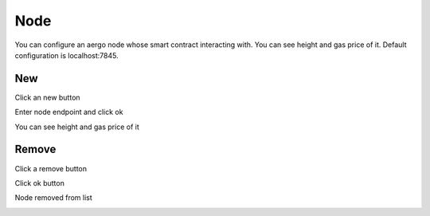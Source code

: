 Node
====

You can configure an aergo node whose smart contract interacting with. You can see height and gas price of it. Default configuration is localhost:7845.

New
---

Click an new button

.. image:: ../_static/img/new-node-1.png

Enter node endpoint and click ok

.. image:: ../_static/img/new-node-2.png

You can see height and gas price of it

.. image:: ../_static/img/new-node-3.png

Remove
------

Click a remove button

.. image:: ../_static/img/remove-node-1.png

Click ok button

.. image:: ../_static/img/remove-node-2.png

Node removed from list

.. image:: ../_static/img/remove-node-3.png
